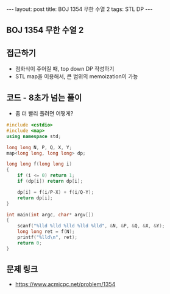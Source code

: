 #+HTML: ---
#+HTML: layout: post
#+HTML: title: BOJ 1354 무한 수열 2
#+HTML: tags: STL DP
#+HTML: ---
#+OPTIONS: ^:nil

** BOJ 1354 무한 수열 2

** 접근하기
- 점화식이 주어질 때, top down DP 작성하기
- STL map을 이용해서, 큰 범위의 memoization이 가능

** 코드 - 8초가 넘는 풀이
- 좀 더 빨리 풀려면 어떻게?
#+BEGIN_SRC cpp
#include <cstdio>
#include <map>
using namespace std;

long long N, P, Q, X, Y;
map<long long, long long> dp;

long long f(long long i)
{
    if (i <= 0) return 1;
    if (dp[i]) return dp[i]; 

    dp[i] = f(i/P-X) + f(i/Q-Y);
    return dp[i];
}

int main(int argc, char* argv[])
{
    scanf("%lld %lld %lld %lld %lld", &N, &P, &Q, &X, &Y);
    long long ret = f(N);
    printf("%lld\n", ret);
    return 0;
}
#+END_SRC

** 문제 링크
- https://www.acmicpc.net/problem/1354
